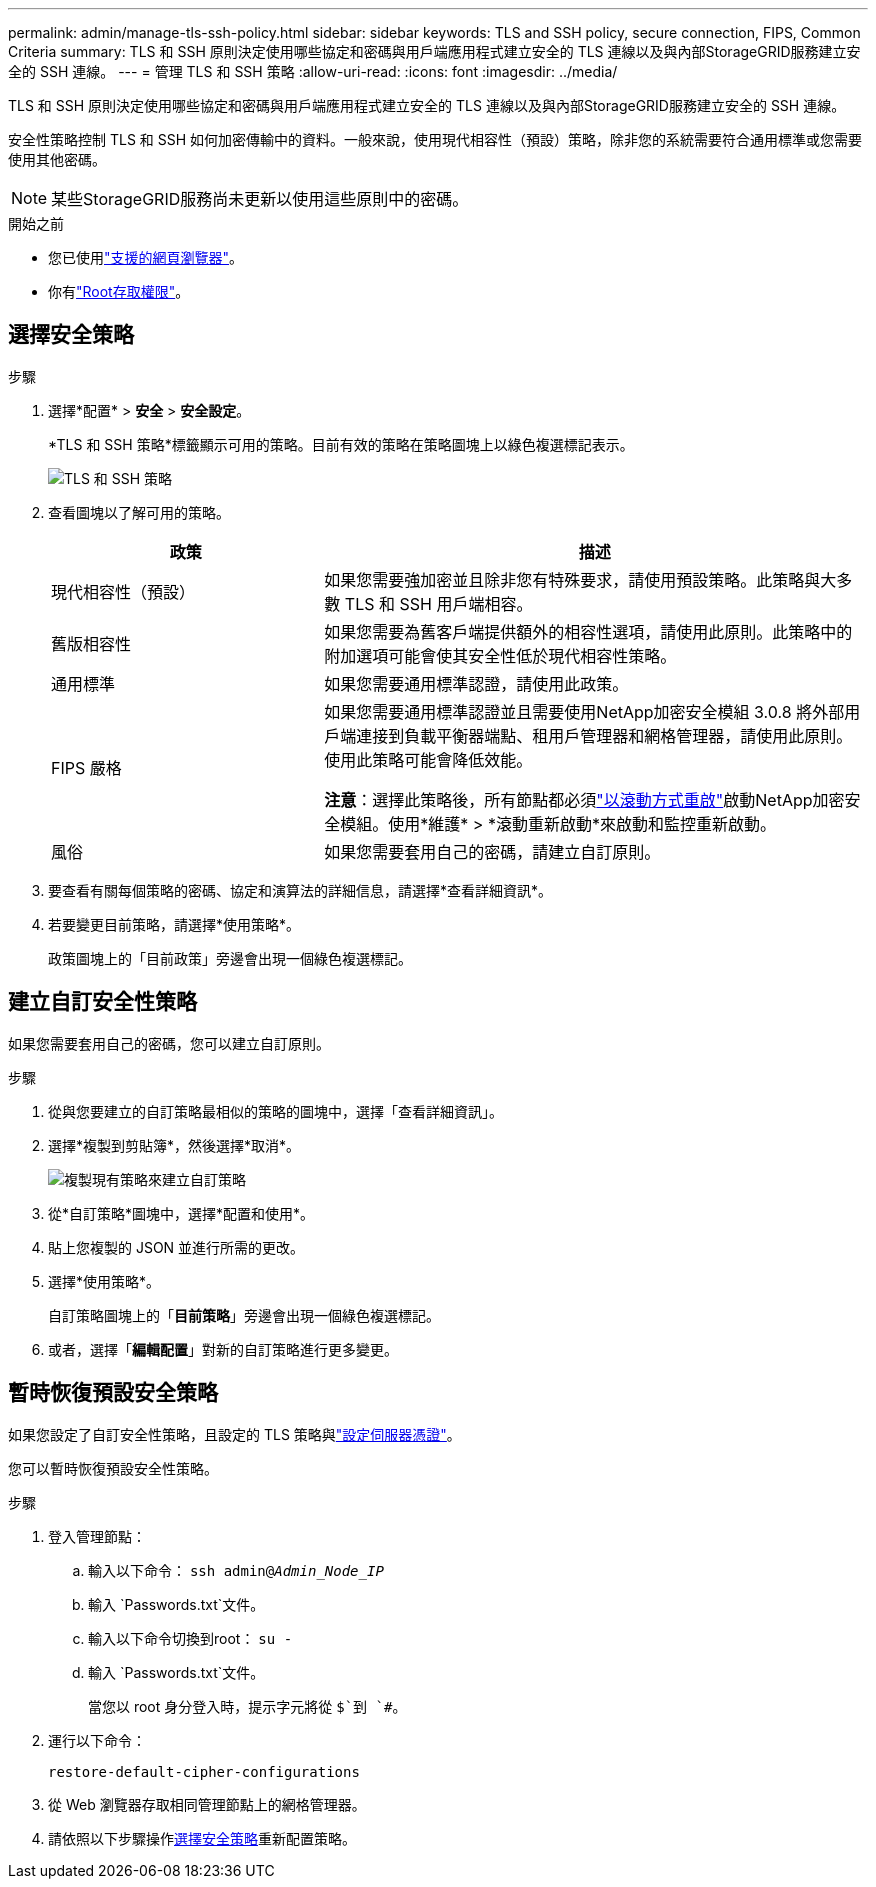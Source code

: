 ---
permalink: admin/manage-tls-ssh-policy.html 
sidebar: sidebar 
keywords: TLS and SSH policy, secure connection, FIPS, Common Criteria 
summary: TLS 和 SSH 原則決定使用哪些協定和密碼與用戶端應用程式建立安全的 TLS 連線以及與內部StorageGRID服務建立安全的 SSH 連線。 
---
= 管理 TLS 和 SSH 策略
:allow-uri-read: 
:icons: font
:imagesdir: ../media/


[role="lead"]
TLS 和 SSH 原則決定使用哪些協定和密碼與用戶端應用程式建立安全的 TLS 連線以及與內部StorageGRID服務建立安全的 SSH 連線。

安全性策略控制 TLS 和 SSH 如何加密傳輸中的資料。一般來說，使用現代相容性（預設）策略，除非您的系統需要符合通用標準或您需要使用其他密碼。


NOTE: 某些StorageGRID服務尚未更新以使用這些原則中的密碼。

.開始之前
* 您已使用link:../admin/web-browser-requirements.html["支援的網頁瀏覽器"]。
* 你有link:admin-group-permissions.html["Root存取權限"]。




== 選擇安全策略

.步驟
. 選擇*配置* > *安全* > *安全設定*。
+
*TLS 和 SSH 策略*標籤顯示可用的策略。目前有效的策略在策略圖塊上以綠色複選標記表示。

+
image::../media/securitysettings_tls_ssh_policies_current.png[TLS 和 SSH 策略]

. 查看圖塊以了解可用的策略。
+
[cols="1a,2a"]
|===
| 政策 | 描述 


 a| 
現代相容性（預設）
 a| 
如果您需要強加密並且除非您有特殊要求，請使用預設策略。此策略與大多數 TLS 和 SSH 用戶端相容。



 a| 
舊版相容性
 a| 
如果您需要為舊客戶端提供額外的相容性選項，請使用此原則。此策略中的附加選項可能會使其安全性低於現代相容性策略。



 a| 
通用標準
 a| 
如果您需要通用標準認證，請使用此政策。



 a| 
FIPS 嚴格
 a| 
如果您需要通用標準認證並且需要使用NetApp加密安全模組 3.0.8 將外部用戶端連接到負載平衡器端點、租用戶管理器和網格管理器，請使用此原則。使用此策略可能會降低效能。

*注意*：選擇此策略後，所有節點都必須link:../maintain/rolling-reboot-procedure.html["以滾動方式重啟"]啟動NetApp加密安全模組。使用*維護* > *滾動重新啟動*來啟動和監控重新啟動。



 a| 
風俗
 a| 
如果您需要套用自己的密碼，請建立自訂原則。

|===
. 要查看有關每個策略的密碼、協定和演算法的詳細信息，請選擇*查看詳細資訊*。
. 若要變更目前策略，請選擇*使用策略*。
+
政策圖塊上的「目前政策」旁邊會出現一個綠色複選標記。





== 建立自訂安全性策略

如果您需要套用自己的密碼，您可以建立自訂原則。

.步驟
. 從與您要建立的自訂策略最相似的策略的圖塊中，選擇「查看詳細資訊」。
. 選擇*複製到剪貼簿*，然後選擇*取消*。
+
image::../media/securitysettings-custom-security-policy-copy.png[複製現有策略來建立自訂策略]

. 從*自訂策略*圖塊中，選擇*配置和​​使用*。
. 貼上您複製的 JSON 並進行所需的更改。
. 選擇*使用策略*。
+
自訂策略圖塊上的「*目前策略*」旁邊會出現一個綠色複選標記。

. 或者，選擇「*編輯配置*」對新的自訂策略進行更多變更。




== 暫時恢復預設安全策略

如果您設定了自訂安全性策略，且設定的 TLS 策略與link:global-certificate-types.html["設定伺服器憑證"]。

您可以暫時恢復預設安全性策略。

.步驟
. 登入管理節點：
+
.. 輸入以下命令： `ssh admin@_Admin_Node_IP_`
.. 輸入 `Passwords.txt`文件。
.. 輸入以下命令切換到root： `su -`
.. 輸入 `Passwords.txt`文件。
+
當您以 root 身分登入時，提示字元將從 `$`到 `#`。



. 運行以下命令：
+
`restore-default-cipher-configurations`

. 從 Web 瀏覽器存取相同管理節點上的網格管理器。
. 請依照以下步驟操作<<select-a-security-policy,選擇安全策略>>重新配置策略。

